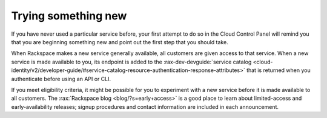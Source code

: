 .. _sometthingnew:

--------------------
Trying something new
--------------------
If you have never used a particular service before,
your first attempt to do so in the Cloud Control Panel
will remind you that you are beginning something new
and point out the first step that you should take.

When Rackspace makes a new service generally available,
all customers are given access to that service.
When a new service is made available to you,
its endpoint is added to the
:rax-dev-devguide:`service catalog <cloud-identity/v2/developer-guide/#service-catalog-resource-authentication-response-attributes>`
that is returned when you authenticate before using an API or CLI.

If you meet eligibility criteria,
it might  be possible for you to experiment with a new service
before it is made available to all customers.
The
:rax:`Rackspace blog <blog/?s=early+access>`
is a good place to learn about
limited-access and early-availability releases;
signup procedures and contact information are included in
each announcement.
